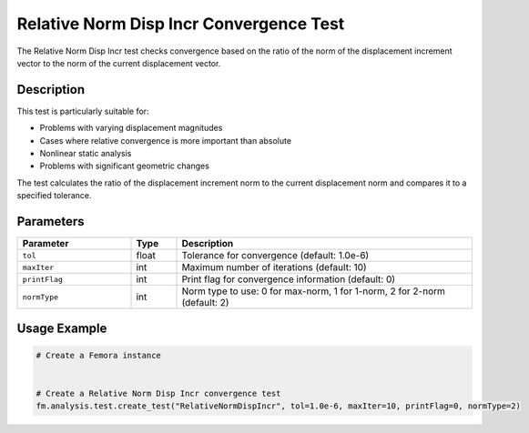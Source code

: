 Relative Norm Disp Incr Convergence Test
========================================

The Relative Norm Disp Incr test checks convergence based on the ratio of the norm of the displacement increment vector to the norm of the current displacement vector.

Description
-----------

This test is particularly suitable for:

* Problems with varying displacement magnitudes
* Cases where relative convergence is more important than absolute
* Nonlinear static analysis
* Problems with significant geometric changes

The test calculates the ratio of the displacement increment norm to the current displacement norm and compares it to a specified tolerance.

Parameters
----------

.. list-table::
   :widths: 25 10 65
   :header-rows: 1

   * - Parameter
     - Type
     - Description
   * - ``tol``
     - float
     - Tolerance for convergence (default: 1.0e-6)
   * - ``maxIter``
     - int
     - Maximum number of iterations (default: 10)
   * - ``printFlag``
     - int
     - Print flag for convergence information (default: 0)
   * - ``normType``
     - int
     - Norm type to use: 0 for max-norm, 1 for 1-norm, 2 for 2-norm (default: 2)

Usage Example
-------------

.. code-block:: python

    # Create a Femora instance
     
    
    # Create a Relative Norm Disp Incr convergence test
    fm.analysis.test.create_test("RelativeNormDispIncr", tol=1.0e-6, maxIter=10, printFlag=0, normType=2) 
